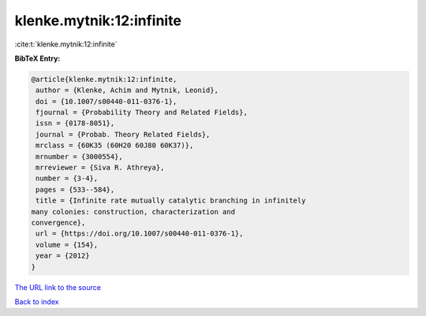 klenke.mytnik:12:infinite
=========================

:cite:t:`klenke.mytnik:12:infinite`

**BibTeX Entry:**

.. code-block:: bibtex

   @article{klenke.mytnik:12:infinite,
    author = {Klenke, Achim and Mytnik, Leonid},
    doi = {10.1007/s00440-011-0376-1},
    fjournal = {Probability Theory and Related Fields},
    issn = {0178-8051},
    journal = {Probab. Theory Related Fields},
    mrclass = {60K35 (60H20 60J80 60K37)},
    mrnumber = {3000554},
    mrreviewer = {Siva R. Athreya},
    number = {3-4},
    pages = {533--584},
    title = {Infinite rate mutually catalytic branching in infinitely
   many colonies: construction, characterization and
   convergence},
    url = {https://doi.org/10.1007/s00440-011-0376-1},
    volume = {154},
    year = {2012}
   }
`The URL link to the source <ttps://doi.org/10.1007/s00440-011-0376-1}>`_


`Back to index <../By-Cite-Keys.html>`_
